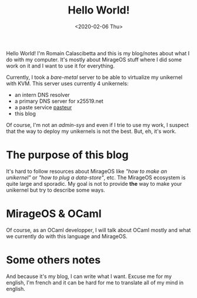 #+title: Hello World!
#+date: <2020-02-06 Thu>

Hello World! I'm Romain Calascibetta and this is my blog/notes about what I do with
my computer. It's mostly about MirageOS stuff where I did some work on it and I
want to use it for everything.

Currently, I took a /bare-metal/ server to be able to virtualize my unikernel with
KVM. This server uses currently 4 unikernels:

- an intern DNS resolver
- a primary DNS server for x25519.net
- a paste service [[https://paste.x25519.net/][pasteur]]
- this blog

Of course, I'm not an /admin-sys/ and even if I trie to use my work, I suspect
that the way to deploy my unikernels is not the best. But, eh, it's work.

* The purpose of this blog

It's hard to follow resources about MirageOS like /"how to make an unikernel"/
or /"how to plug a data-store"/, etc. The MirageOS ecosystem is quite large and
sporadic. My goal is not to provide *the* way to make your unikernel but try to
describe some ways.

* MirageOS & OCaml

Of course, as an OCaml developper, I will talk about OCaml mostly and what we
currently do with this language and MirageOS.

* Some others notes

And because it's my blog, I can write what I want. Excuse me for my english, I'm
french and it can be hard for me to translate all of my mind in english.
